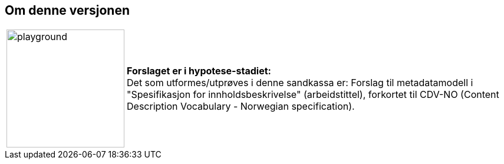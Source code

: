 == Om denne versjonen [[Om-versjonen]]


[cols="10,90", grid=nome,frame=none] 
|===
| image:images/warning-playground.png[playground,200,200] | *Forslaget er i hypotese-stadiet:* + 
Det som utformes/utprøves i denne sandkassa er: Forslag til metadatamodell i "Spesifikasjon for innholdsbeskrivelse" (arbeidstittel), forkortet til CDV-NO (Content Description Vocabulary - Norwegian specification). 
|===
